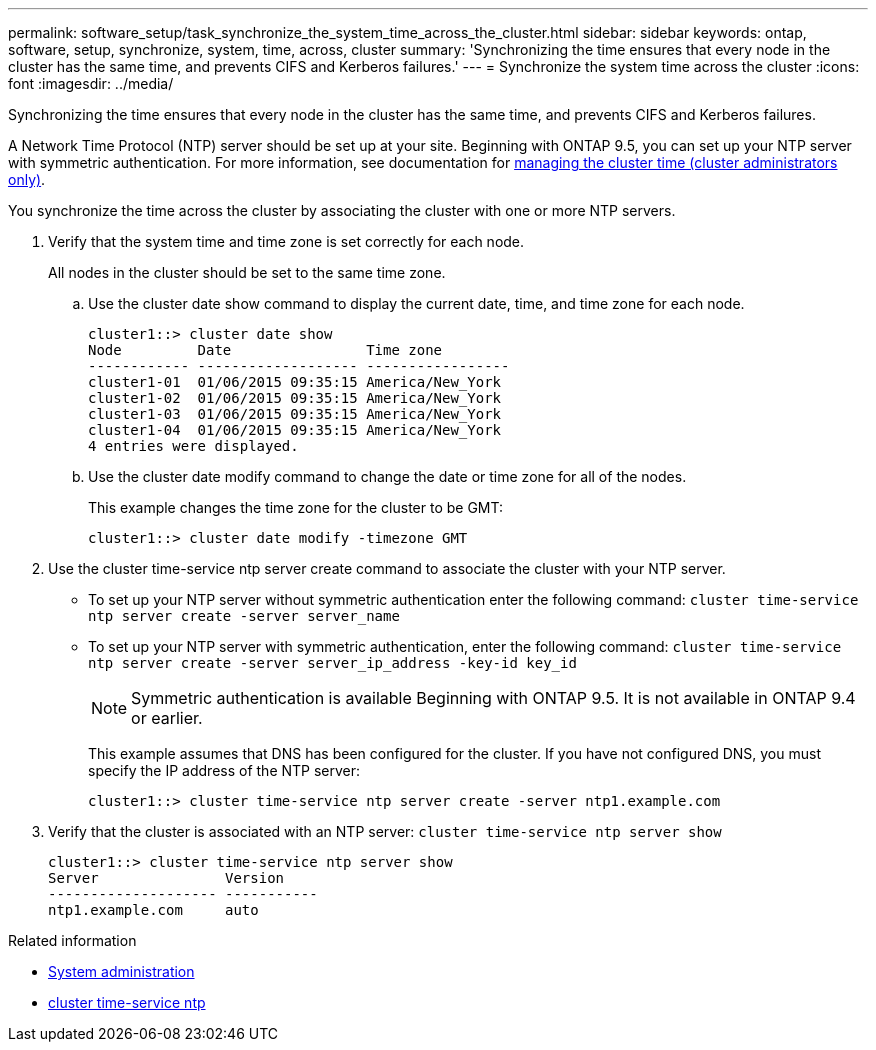 ---
permalink: software_setup/task_synchronize_the_system_time_across_the_cluster.html
sidebar: sidebar
keywords: ontap, software, setup, synchronize, system, time, across, cluster
summary: 'Synchronizing the time ensures that every node in the cluster has the same time, and prevents CIFS and Kerberos failures.'
---
= Synchronize the system time across the cluster
:icons: font
:imagesdir: ../media/

[.lead]
Synchronizing the time ensures that every node in the cluster has the same time, and prevents CIFS and Kerberos failures.

A Network Time Protocol (NTP) server should be set up at your site. Beginning with ONTAP 9.5, you can set up your NTP server with symmetric authentication.
For more information, see documentation for link:../system-admin/manage-cluster-time-concept.html[managing the cluster time (cluster administrators only)].

You synchronize the time across the cluster by associating the cluster with one or more NTP servers.

. Verify that the system time and time zone is set correctly for each node.
+
All nodes in the cluster should be set to the same time zone.

 .. Use the cluster date show command to display the current date, time, and time zone for each node.
+
----
cluster1::> cluster date show
Node         Date                Time zone
------------ ------------------- -----------------
cluster1-01  01/06/2015 09:35:15 America/New_York
cluster1-02  01/06/2015 09:35:15 America/New_York
cluster1-03  01/06/2015 09:35:15 America/New_York
cluster1-04  01/06/2015 09:35:15 America/New_York
4 entries were displayed.
----

 .. Use the cluster date modify command to change the date or time zone for all of the nodes.
+
This example changes the time zone for the cluster to be GMT:
+
----
cluster1::> cluster date modify -timezone GMT
----

. Use the cluster time-service ntp server create command to associate the cluster with your NTP server.
 ** To set up your NTP server without symmetric authentication enter the following command: `cluster time-service ntp server create -server server_name`
 ** To set up your NTP server with symmetric authentication, enter the following command: `cluster time-service ntp server create -server server_ip_address -key-id key_id`
+
NOTE: Symmetric authentication is available Beginning with ONTAP 9.5. It is not available in ONTAP 9.4 or earlier.
+
This example assumes that DNS has been configured for the cluster. If you have not configured DNS, you must specify the IP address of the NTP server:
+
----
cluster1::> cluster time-service ntp server create -server ntp1.example.com
----
. Verify that the cluster is associated with an NTP server: `cluster time-service ntp server show`
+
----
cluster1::> cluster time-service ntp server show
Server               Version
-------------------- -----------
ntp1.example.com     auto
----

.Related information
* link:../system-admin/index.html[System administration]
* link:https://docs.netapp.com/us-en/ontap-cli/search.html?q=cluster+time-service+ntp[cluster time-service ntp^]

// 2025 Apr 17, ONTAPDOC-2960